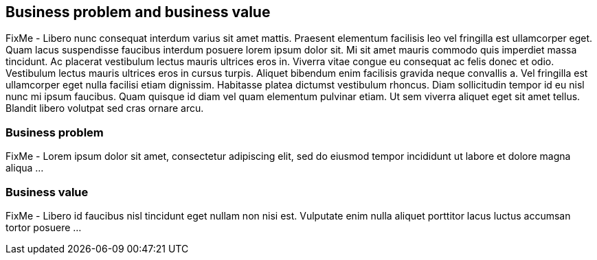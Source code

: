== Business problem and business value

FixMe - Libero nunc consequat interdum varius sit amet mattis. Praesent elementum facilisis leo vel fringilla est ullamcorper eget. Quam lacus suspendisse faucibus interdum posuere lorem ipsum dolor sit. Mi sit amet mauris commodo quis imperdiet massa tincidunt. Ac placerat vestibulum lectus mauris ultrices eros in. Viverra vitae congue eu consequat ac felis donec et odio. Vestibulum lectus mauris ultrices eros in cursus turpis. Aliquet bibendum enim facilisis gravida neque convallis a. Vel fringilla est ullamcorper eget nulla facilisi etiam dignissim. Habitasse platea dictumst vestibulum rhoncus. Diam sollicitudin tempor id eu nisl nunc mi ipsum faucibus. Quam quisque id diam vel quam elementum pulvinar etiam. Ut sem viverra aliquet eget sit amet tellus. Blandit libero volutpat sed cras ornare arcu.

=== Business problem

FixMe - Lorem ipsum dolor sit amet, consectetur adipiscing elit, sed do eiusmod tempor incididunt ut labore et dolore magna aliqua ...

////
The business problem description should highlight the challenges with traditional, legacy, proprietary solutions from a customer point of view. Keep the problem description at a high level.
////


=== Business value

FixMe - Libero id faucibus nisl tincidunt eget nullam non nisi est. Vulputate enim nulla aliquet porttitor lacus luctus accumsan tortor posuere ...

////
The business value proposition should address the challenges called out above, with forward looking considerations for ongoing growth and innovation.
////

